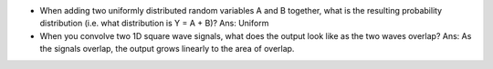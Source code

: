 - When adding two uniformly distributed random variables A and B together, what
  is the resulting probability distribution (i.e. what distribution is Y = A +
  B)? Ans: Uniform

- When you convolve two 1D square wave signals, what does the output look like
  as the two waves overlap? Ans: As the signals overlap, the output grows
  linearly to the area of overlap.



